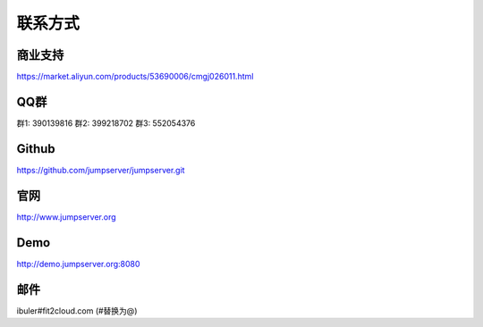 联系方式
+++++++++++++++++++++++++

商业支持
~~~~~~~~~~~

https://market.aliyun.com/products/53690006/cmgj026011.html

QQ群
~~~~~~~~

群1: 390139816
群2: 399218702
群3: 552054376


Github
~~~~~~~~
	
https://github.com/jumpserver/jumpserver.git


官网
~~~~~~~~

http://www.jumpserver.org


Demo
~~~~~~~~

http://demo.jumpserver.org:8080


邮件
~~~~~~~~

ibuler#fit2cloud.com (#替换为@)